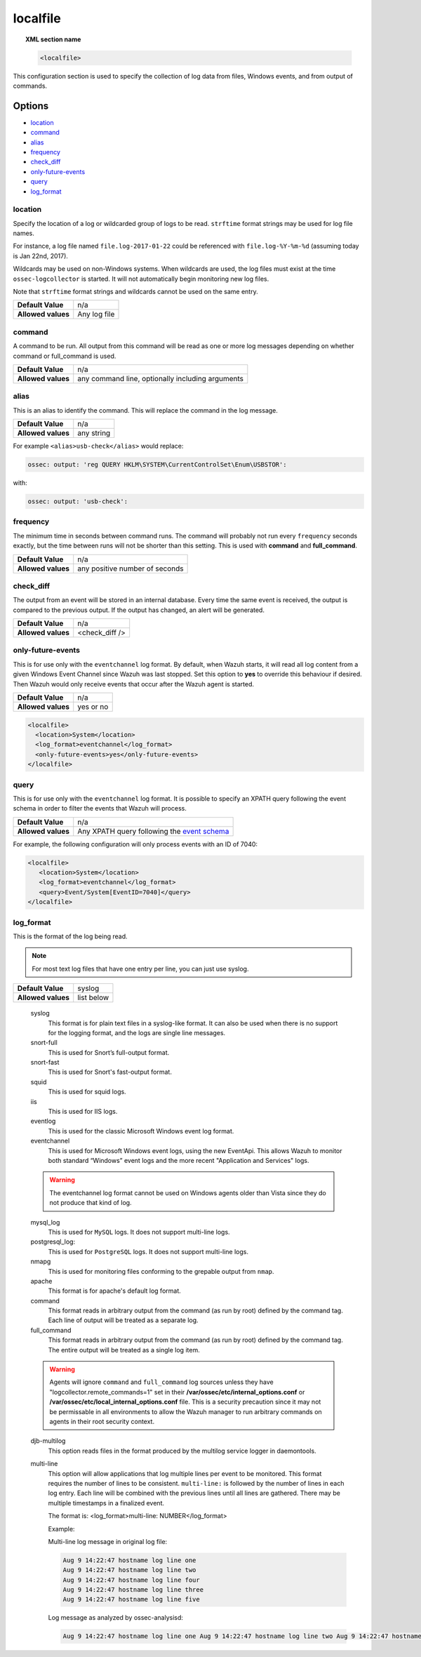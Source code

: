 .. _reference_ossec_localfile:


localfile
==========

.. topic:: XML section name

	.. code-block:: xml

		<localfile>

This configuration section is used to specify the collection of log data from files, Windows events, and from output of commands.

Options
-------

- `location`_
- `command`_
- `alias`_
- `frequency`_
- `check_diff`_
- `only-future-events`_
- `query`_
- `log_format`_

location
^^^^^^^^

Specify the location of a log or wildcarded group of logs to be read. ``strftime`` format strings may be used for log file names.

For instance, a log file named ``file.log-2017-01-22`` could be referenced with ``file.log-%Y-%m-%d`` (assuming today is Jan 22nd, 2017).

Wildcards may be used on non-Windows systems. When wildcards are used, the log files must exist at the time
``ossec-logcollector`` is started. It will not automatically begin monitoring new log files.

Note that ``strftime`` format strings and wildcards cannot be used on the same entry.

+--------------------+--------------+
| **Default Value**  | n/a          |
+--------------------+--------------+
| **Allowed values** | Any log file |
+--------------------+--------------+

command
^^^^^^^^

A command to be run. All output from this command will be read as one or more log messages depending on whether
command or full_command is used.

+--------------------+--------------------------------------------------+
| **Default Value**  | n/a                                              |
+--------------------+--------------------------------------------------+
| **Allowed values** | any command line, optionally including arguments |
+--------------------+--------------------------------------------------+

alias
^^^^^^^^

This is an alias to identify the command. This will replace the command in the log message.

+--------------------+------------+
| **Default Value**  | n/a        |
+--------------------+------------+
| **Allowed values** | any string |
+--------------------+------------+

For example ``<alias>usb-check</alias>`` would replace:

.. code-block:: xml

   ossec: output: 'reg QUERY HKLM\SYSTEM\CurrentControlSet\Enum\USBSTOR':

with:

.. code-block:: xml

   ossec: output: 'usb-check':


frequency
^^^^^^^^^^

The minimum time in seconds between command runs. The command will probably not run every ``frequency``
seconds exactly, but the time between runs will not be shorter than this setting.
This is used with **command** and **full_command**.

+--------------------+--------------------------------+
| **Default Value**  | n/a                            |
+--------------------+--------------------------------+
| **Allowed values** | any positive number of seconds |
+--------------------+--------------------------------+


check_diff
^^^^^^^^^^

The output from an event will be stored in an internal database. Every time the same event is received, the output is compared
to the previous output. If the output has changed, an alert will be generated.

+--------------------+----------------+
| **Default Value**  | n/a            |
+--------------------+----------------+
| **Allowed values** | <check_diff /> |
+--------------------+----------------+


only-future-events
^^^^^^^^^^^^^^^^^^^

This is for use only with the ``eventchannel`` log format.  By default, when Wazuh starts, it will read all log content from a given Windows Event Channel since Wazuh was last stopped.
Set this option to **yes** to override this behaviour if desired.  Then Wazuh would only receive events that occur after the Wazuh agent is started.

+--------------------+-----------+
| **Default Value**  | n/a       |
+--------------------+-----------+
| **Allowed values** | yes or no |
+--------------------+-----------+

.. code-block:: xml

	<localfile>
	  <location>System</location>
	  <log_format>eventchannel</log_format>
	  <only-future-events>yes</only-future-events>
	</localfile>

query
^^^^^^^^

This is for use only with the ``eventchannel`` log format. It is possible to specify an XPATH query following the event
schema in order to filter the events that Wazuh will process.

+--------------------+----------------------------------------------------------------------------------------------------------------------------------+
| **Default Value**  | n/a                                                                                                                              |
+--------------------+----------------------------------------------------------------------------------------------------------------------------------+
| **Allowed values** | Any XPATH query following the `event schema <https://msdn.microsoft.com/en-us/library/windows/desktop/aa385201(v=vs.85).aspx>`_  |
+--------------------+----------------------------------------------------------------------------------------------------------------------------------+

For example, the following configuration will only process events with an ID of 7040:

.. code-block:: xml

  <localfile>
     <location>System</location>
     <log_format>eventchannel</log_format>
     <query>Event/System[EventID=7040]</query>
  </localfile>

log_format
^^^^^^^^^^^

This is the format of the log being read.

.. note::

  For most text log files that have one entry per line, you can just use syslog.

+--------------------+-----------+
| **Default Value**  | syslog    |
+--------------------+-----------+
| **Allowed values** |list below |
+--------------------+-----------+

  syslog
      This format is for plain text files in a syslog-like format. It can also be used when there is no support for the logging format, and the logs are single line messages.
  snort-full
      This is used for Snort’s full-output format.
  snort-fast
      This is used for Snort's fast-output format.
  squid
      This is used for squid logs.
  iis
      This is used for IIS logs.
  eventlog
      This is used for the classic Microsoft Windows event log format.
  eventchannel
      This is used for Microsoft Windows event logs, using the new EventApi. This allows Wazuh to monitor both standard “Windows” event logs and the more recent "Application and Services" logs.

  .. warning::

      The eventchannel log format cannot be used on Windows agents older than Vista since they do not produce that kind of log.

  mysql_log
      This is used for ``MySQL`` logs. It does not support multi-line logs.
  postgresql_log:
      This is used for ``PostgreSQL`` logs. It does not support multi-line logs.
  nmapg
      This is used for monitoring files conforming to the grepable output from ``nmap``.
  apache
      This format is for apache's default log format.
  command
      This format reads in arbitrary output from the command (as run by root) defined by the command tag.
      Each line of output will be treated as a separate log.
  full_command
      This format reads in arbitrary output from the command (as run by root) defined by the command tag.
      The entire output will be treated as a single log item.

  .. warning::

      Agents will ignore ``command`` and ``full_command`` log sources unless they have "logcollector.remote_commands=1" set in their **/var/ossec/etc/internal_options.conf** or **/var/ossec/etc/local_internal_options.conf** file. This is a security precaution since it may not be permissable in all environments to allow the Wazuh manager to run arbitrary commands on agents in their root security context.

  djb-multilog
      This option reads files in the format produced by the multilog service logger in daemontools.


  multi-line
      This option will allow applications that log multiple lines per event to be monitored. This format requires the number of lines to be consistent.
      ``multi-line:`` is followed by the number of lines in each log entry. Each line will be combined with the previous lines until all lines are gathered.
      There may be multiple timestamps in a finalized event.

      The format is: <log_format>multi-line: NUMBER</log_format>

      Example:

      Multi-line log message in original log file:

      .. code-block:: console

         Aug 9 14:22:47 hostname log line one
         Aug 9 14:22:47 hostname log line two
         Aug 9 14:22:47 hostname log line four
         Aug 9 14:22:47 hostname log line three
         Aug 9 14:22:47 hostname log line five

      Log message as analyzed by ossec-analysisd:

      .. code-block:: console

         Aug 9 14:22:47 hostname log line one Aug 9 14:22:47 hostname log line two Aug 9 14:22:47 hostname log line three Aug 9 14:22:47 hostname log line four Aug 9 14:22:47 hostname log line five
